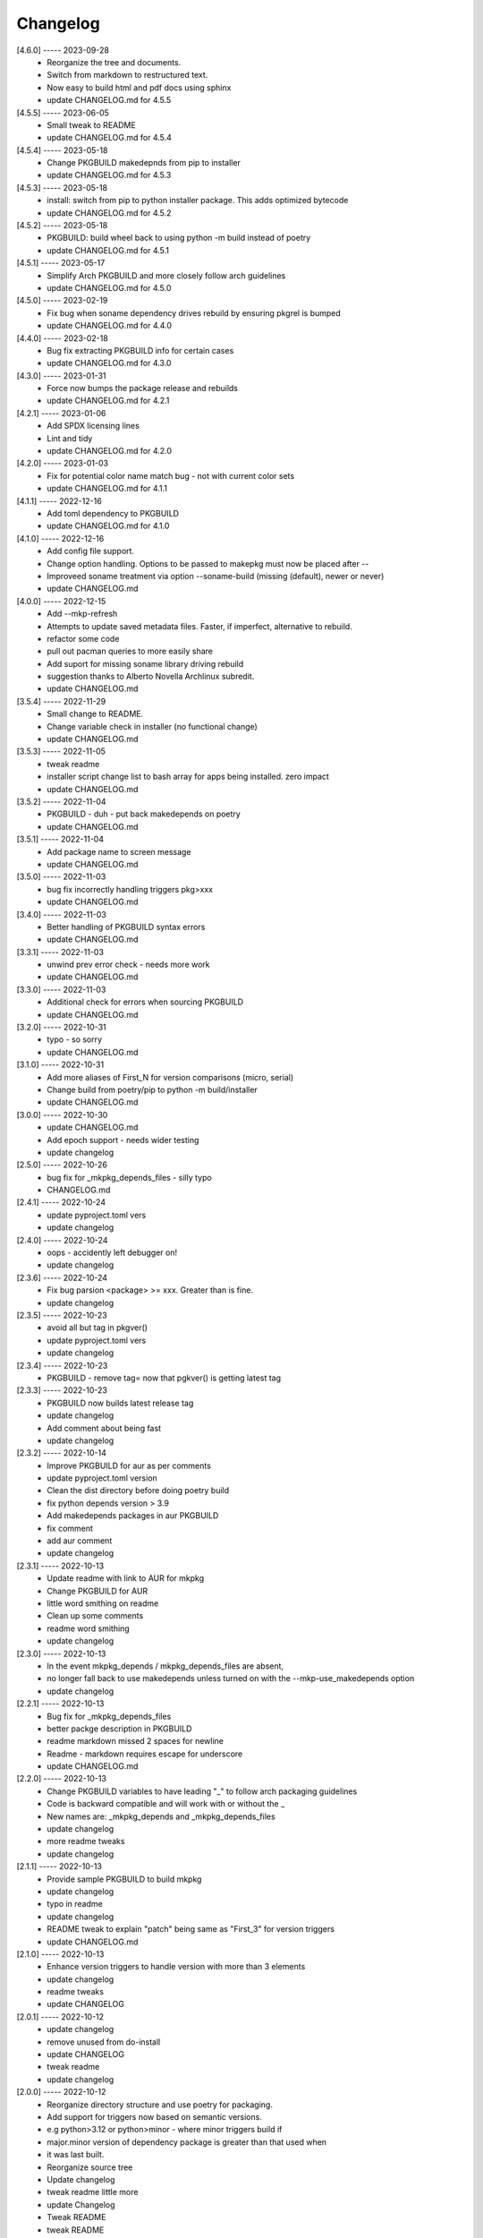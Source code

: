 Changelog
=========

[4.6.0] ----- 2023-09-28
 * Reorganize the tree and documents.  
 * Switch from markdown to restructured text.  
 * Now easy to build html and pdf docs using sphinx  
 * update CHANGELOG.md for 4.5.5  

[4.5.5] ----- 2023-06-05
 * Small tweak to README  
 * update CHANGELOG.md for 4.5.4  

[4.5.4] ----- 2023-05-18
 * Change PKGBUILD makedepnds from pip to installer  
 * update CHANGELOG.md for 4.5.3  

[4.5.3] ----- 2023-05-18
 * install: switch from pip to python installer package. This adds optimized bytecode  
 * update CHANGELOG.md for 4.5.2  

[4.5.2] ----- 2023-05-18
 * PKGBUILD: build wheel back to using python -m build instead of poetry  
 * update CHANGELOG.md for 4.5.1  

[4.5.1] ----- 2023-05-17
 * Simplify Arch PKGBUILD and more closely follow arch guidelines  
 * update CHANGELOG.md for 4.5.0  

[4.5.0] ----- 2023-02-19
 * Fix bug when soname dependency drives rebuild by ensuring pkgrel is bumped  
 * update CHANGELOG.md for 4.4.0  

[4.4.0] ----- 2023-02-18
 * Bug fix extracting PKGBUILD info for certain cases  
 * update CHANGELOG.md for 4.3.0  

[4.3.0] ----- 2023-01-31
 * Force now bumps the package release and rebuilds  
 * update CHANGELOG.md for 4.2.1  

[4.2.1] ----- 2023-01-06
 * Add SPDX licensing lines  
 * Lint and tidy  
 * update CHANGELOG.md for 4.2.0  

[4.2.0] ----- 2023-01-03
 * Fix for potential color name match bug - not with current color sets  
 * update CHANGELOG.md for 4.1.1  

[4.1.1] ----- 2022-12-16
 * Add toml dependency to PKGBUILD  
 * update CHANGELOG.md for 4.1.0  

[4.1.0] ----- 2022-12-16
 * Add config file support.  
 * Change option handling. Options to be passed to makepkg must now be placed after --  
 * Improveed soname treatment via option --soname-build (missing (default), newer or never)  
 * update CHANGELOG.md  

[4.0.0] ----- 2022-12-15
 * Add --mkp-refresh  
 * Attempts to update saved metadata files. Faster, if imperfect, alternative to rebuild.  
 * refactor some code  
 * pull out pacman queries to more easily share  
 * Add suport for missing soname library driving rebuild  
 * suggestion thanks to Alberto Novella Archlinux subredit.  
 * update CHANGELOG.md  

[3.5.4] ----- 2022-11-29
 * Small change to README.  
 * Change variable check in installer (no functional change)  
 * update CHANGELOG.md  

[3.5.3] ----- 2022-11-05
 * tweak readme  
 * installer script change list to bash array for apps being installed. zero impact  
 * update CHANGELOG.md  

[3.5.2] ----- 2022-11-04
 * PKGBUILD - duh - put back makedepends on poetry  
 * update CHANGELOG.md  

[3.5.1] ----- 2022-11-04
 * Add package name to screen message  
 * update CHANGELOG.md  

[3.5.0] ----- 2022-11-03
 * bug fix incorrectly handling triggers pkg>xxx  
 * update CHANGELOG.md  

[3.4.0] ----- 2022-11-03
 * Better handling of PKGBUILD syntax errors  
 * update CHANGELOG.md  

[3.3.1] ----- 2022-11-03
 * unwind prev error check - needs more work  
 * update CHANGELOG.md  

[3.3.0] ----- 2022-11-03
 * Additional check for errors when sourcing PKGBUILD  
 * update CHANGELOG.md  

[3.2.0] ----- 2022-10-31
 * typo - so sorry  
 * update CHANGELOG.md  

[3.1.0] ----- 2022-10-31
 * Add more aliases of First_N for version comparisons (micro, serial)  
 * Change build from poetry/pip to python -m build/installer  
 * update CHANGELOG.md  

[3.0.0] ----- 2022-10-30
 * update CHANGELOG.md  
 * Add epoch support - needs wider testing  
 * update changelog  

[2.5.0] ----- 2022-10-26
 * bug fix for _mkpkg_depends_files - silly typo  
 * CHANGELOG.md  

[2.4.1] ----- 2022-10-24
 * update pyproject.toml vers  
 * update changelog  

[2.4.0] ----- 2022-10-24
 * oops - accidently left debugger on!  
 * update changelog  

[2.3.6] ----- 2022-10-24
 * Fix bug parsion <package> >= xxx.  Greater than is fine.  
 * update changelog  

[2.3.5] ----- 2022-10-23
 * avoid all but tag in pkgver()  
 * update pyproject.toml vers  
 * update changelog  

[2.3.4] ----- 2022-10-23
 * PKGBUILD - remove tag= now that pgkver() is getting latest tag  

[2.3.3] ----- 2022-10-23
 * PKGBUILD now builds latest release tag  
 * update changelog  
 * Add comment about being fast  
 * update changelog  

[2.3.2] ----- 2022-10-14
 * Improve PKGBUILD for aur as per comments  
 * update pyproject.toml version  
 * Clean the dist directory before doing poetry build  
 * fix python depends version > 3.9  
 * Add makedepends packages in aur PKGBUILD  
 * fix comment  
 * add aur comment  
 * update changelog  

[2.3.1] ----- 2022-10-13
 * Update readme with link to AUR for mkpkg  
 * Change PKGBUILD for AUR  
 * little word smithing on readme  
 * Clean up some comments  
 * readme word smithing  
 * update changelog  

[2.3.0] ----- 2022-10-13
 * In the event mkpkg_depends / mkpkg_depends_files are absent,  
 * no longer fall back to use makedepends unless turned on with the --mkp-use_makedepends option  
 * update changelog  

[2.2.1] ----- 2022-10-13
 * Bug fix for _mkpkg_depends_files  
 * better packge description in PKGBUILD  
 * readme markdown missed 2 spaces for newline  
 * Readme - markdown requires escape for underscore  
 * update CHANGELOG.md  

[2.2.0] ----- 2022-10-13
 * Change PKGBUILD variables to have leading "_" to follow arch packaging guidelines  
 * Code is backward compatible and will work with or without the _  
 * New names are: _mkpkg_depends and _mkpkg_depends_files  
 * update changelog  
 * more readme tweaks  
 * update changelog  

[2.1.1] ----- 2022-10-13
 * Provide sample PKGBUILD to build mkpkg  
 * update changelog  
 * typo in readme  
 * update changelog  
 * README tweak to explain "patch" being same as "First_3" for version triggers  
 * update CHANGELOG.md  

[2.1.0] ----- 2022-10-13
 * Enhance version triggers to handle version with more than 3 elements  
 * update changelog  
 * readme tweaks  
 * update CHANGELOG  

[2.0.1] ----- 2022-10-12
 * update changelog  
 * remove unused from do-install  
 * update CHANGELOG  
 * tweak readme  
 * update changelog  

[2.0.0] ----- 2022-10-12
 * Reorganize directory structure and use poetry for packaging.  
 * Add support for triggers now based on semantic versions.  
 * e.g python>3.12 or python>minor - where minor triggers build if  
 * major.minor version of dependency package is greater than that used when  
 * it was last built.  
 * Reorganize source tree  
 * Update changelog  
 * tweak readme little more  
 * update Changelog  
 * Tweak README  
 * tweak README  

[1.3.1] ----- 2022-09-22
 * Update Changelog  
 * Add CVE-2022-36113 as example of build tool danger  
 * Update Changelog  
 * Add Changelog  

[1.3.0] ----- 2022-09-07
 * fix out of date comment in mkpkg.py  
 * fix little markdown issue  
 * tweak readme format  

[1.2.0] ----- 2022-09-06
 * Add support for trigger files : mkpkg_depends_files  
 * add README discssion comment  
 * lint picking  
 * Add comment in README  
 * few more README tweaks  

[1.1.1] ----- 2022-09-04
 * tidy message output  
 * typo  
 * Little tidy on README  

[1.1.0] ----- 2022-09-04
 * Handle edge case when PKGBUILD hand edited  
 * Bug fix for case when override mkpkg_depends set to empty set  

[1.0.5] ----- 2022-09-03
 * Now that we implemented mkpkg_depends, remove some readme comments  
 * typo  
 * minor README tweak  
 * Fix typo (resolves issue #1) and tweak README  

[1.0.4] ----- 2022-09-03
 * fix section numbers in README  

[1.0.3] ----- 2022-09-03
 * Support mkpkg_depends overriding makepends - gives full control to user  

[1.0.2] ----- 2022-09-03
 * README use lower case for mkpkg  

[1.0.1] ----- 2022-09-03
 * Tidy couple comments  

[1.0.0] ----- 2022-09-03
 * Initial Revision of mkpkg.  
 * mkpkg builds Arch packages and rebuilds them whenever a make dependency is more recent than the last package  

